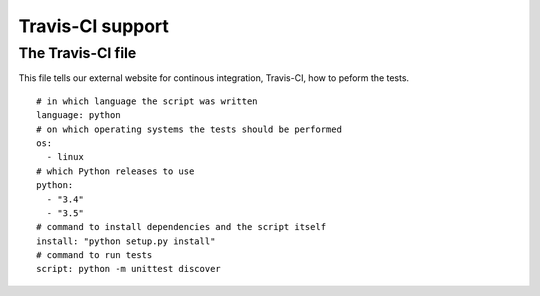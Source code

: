 #################
Travis-CI support
#################

******************
The Travis-CI file
******************

This file tells our external website for continous integration, Travis-CI, how to peform the tests.

::

    # in which language the script was written
    language: python 
    # on which operating systems the tests should be performed
    os: 
      - linux
    # which Python releases to use
    python: 
      - "3.4"
      - "3.5"
    # command to install dependencies and the script itself
    install: "python setup.py install"
    # command to run tests
    script: python -m unittest discover
